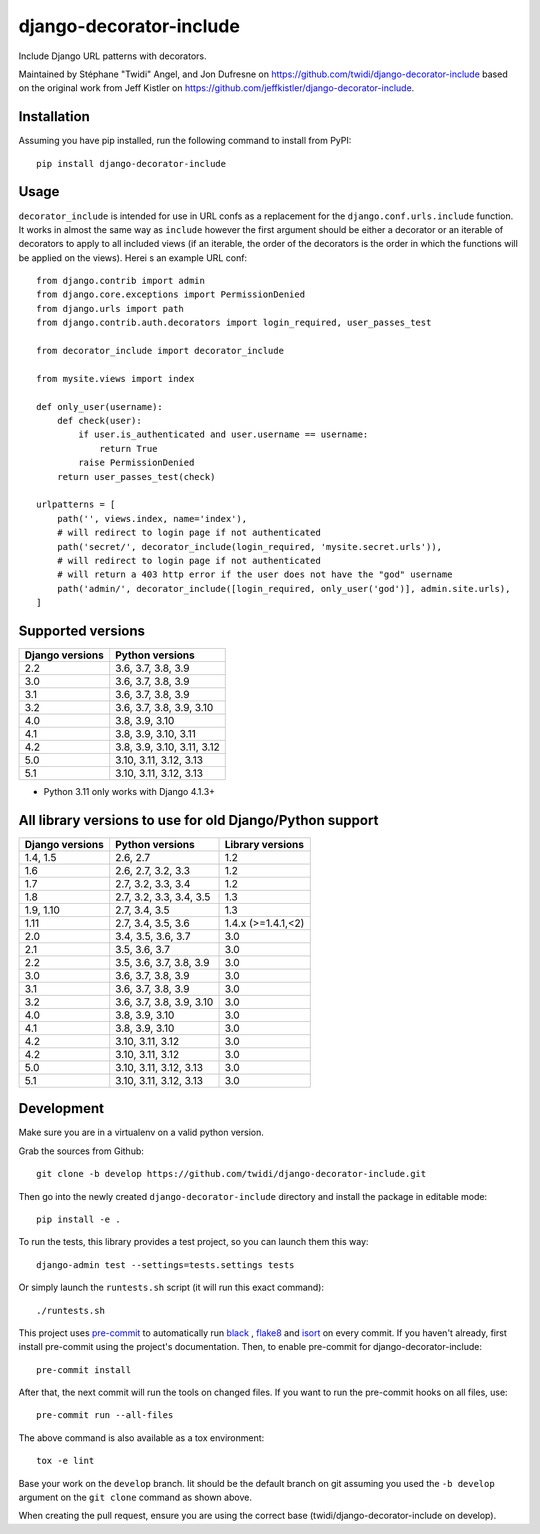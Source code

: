 django-decorator-include
========================

Include Django URL patterns with decorators.

Maintained by Stéphane "Twidi" Angel, and Jon Dufresne on
https://github.com/twidi/django-decorator-include
based on the original work from Jeff Kistler on
https://github.com/jeffkistler/django-decorator-include.

.. image:: https://badge.fury.io/py/django-decorator-include.svg
    :target: https://badge.fury.io/py/django-decorator-include

.. image:: https://github.com/twidi/django-decorator-include/workflows/build/badge.svg
    :target: https://github.com/twidi/django-decorator-include/actions?query=workflow%3Abuild

Installation
------------

Assuming you have pip installed, run the following command to install from
PyPI::

    pip install django-decorator-include


Usage
-----

``decorator_include`` is intended for use in URL confs as a replacement for the
``django.conf.urls.include`` function. It works in almost the same way as
``include`` however the first argument should be either a decorator or an
iterable of decorators to apply to all included views (if an iterable, the order of the
decorators is the order in which the functions will be applied on the views).
Herei s an example URL conf::

    from django.contrib import admin
    from django.core.exceptions import PermissionDenied
    from django.urls import path
    from django.contrib.auth.decorators import login_required, user_passes_test

    from decorator_include import decorator_include

    from mysite.views import index

    def only_user(username):
        def check(user):
            if user.is_authenticated and user.username == username:
                return True
            raise PermissionDenied
        return user_passes_test(check)

    urlpatterns = [
        path('', views.index, name='index'),
        # will redirect to login page if not authenticated
        path('secret/', decorator_include(login_required, 'mysite.secret.urls')),
        # will redirect to login page if not authenticated
        # will return a 403 http error if the user does not have the "god" username
        path('admin/', decorator_include([login_required, only_user('god')], admin.site.urls),
    ]


Supported versions
------------------

=============== ========================
Django versions Python versions
=============== ========================
2.2             3.6, 3.7, 3.8, 3.9
3.0             3.6, 3.7, 3.8, 3.9
3.1             3.6, 3.7, 3.8, 3.9
3.2             3.6, 3.7, 3.8, 3.9, 3.10
4.0             3.8, 3.9, 3.10
4.1             3.8, 3.9, 3.10, 3.11
4.2             3.8, 3.9, 3.10, 3.11, 3.12
5.0             3.10, 3.11, 3.12, 3.13
5.1             3.10, 3.11, 3.12, 3.13

=============== ========================

* Python 3.11 only works with Django 4.1.3+


All library versions to use for old Django/Python support
---------------------------------------------------------

=============== ======================== ==================
Django versions Python versions          Library versions
=============== ======================== ==================
1.4, 1.5        2.6, 2.7                    1.2
1.6             2.6, 2.7, 3.2, 3.3          1.2
1.7             2.7, 3.2, 3.3, 3.4          1.2
1.8             2.7, 3.2, 3.3, 3.4, 3.5     1.3
1.9, 1.10       2.7, 3.4, 3.5               1.3
1.11            2.7, 3.4, 3.5, 3.6          1.4.x (>=1.4.1,<2)
2.0             3.4, 3.5, 3.6, 3.7          3.0
2.1             3.5, 3.6, 3.7               3.0
2.2             3.5, 3.6, 3.7, 3.8, 3.9     3.0
3.0             3.6, 3.7, 3.8, 3.9          3.0
3.1             3.6, 3.7, 3.8, 3.9          3.0
3.2             3.6, 3.7, 3.8, 3.9, 3.10    3.0
4.0             3.8, 3.9, 3.10              3.0
4.1             3.8, 3.9, 3.10              3.0
4.2             3.10, 3.11, 3.12            3.0
4.2             3.10, 3.11, 3.12            3.0
5.0             3.10, 3.11, 3.12, 3.13      3.0
5.1             3.10, 3.11, 3.12, 3.13      3.0
=============== ======================== ==================


Development
-----------

Make sure you are in a virtualenv on a valid python version.

Grab the sources from Github::

    git clone -b develop https://github.com/twidi/django-decorator-include.git


Then go into the newly created ``django-decorator-include`` directory and install
the package in editable mode::

    pip install -e .


To run the tests, this library provides a test project, so you can launch
them this way::

    django-admin test --settings=tests.settings tests

Or simply launch the ``runtests.sh`` script (it will run this exact command)::

    ./runtests.sh

This project uses `pre-commit`_ to automatically run `black`_ , `flake8`_ and `isort`_ on
every commit. If you haven't already, first install pre-commit using the
project's documentation. Then, to enable pre-commit for
django-decorator-include::

    pre-commit install

After that, the next commit will run the tools on changed files. If you want to
run the pre-commit hooks on all files, use::

    pre-commit run --all-files

The above command is also available as a tox environment::

    tox -e lint

Base your work on the ``develop`` branch. Iit should be the default branch on
git assuming you used the ``-b develop`` argument on the ``git clone``
command as shown above.

When creating the pull request, ensure you are using the correct base
(twidi/django-decorator-include on develop).

.. _pre-commit: https://pre-commit.com/
.. _flake8: https://flake8.pycqa.org/
.. _isort: https://pycqa.github.io/isort/
.. _black: https://github.com/psf/black/

